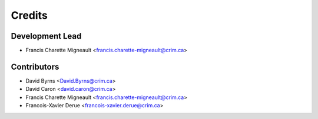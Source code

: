 Credits
=======

Development Lead
----------------

* Francis Charette Migneault <francis.charette-migneault@crim.ca>

Contributors
------------

* David Byrns <David.Byrns@crim.ca>
* David Caron <david.caron@crim.ca>
* Francis Charette Migneault <francis.charette-migneault@crim.ca>
* Francois-Xavier Derue <francois-xavier.derue@crim.ca>

